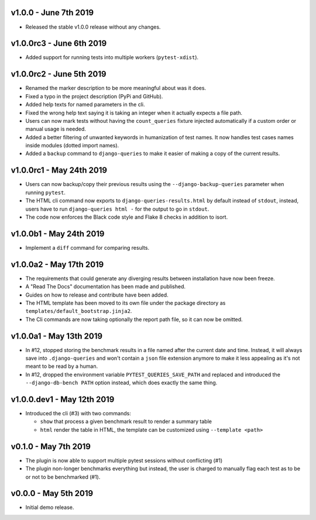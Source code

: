 v1.0.0 - June 7th 2019
++++++++++++++++++++++

- Released the stable v1.0.0 release without any changes.


v1.0.0rc3 - June 6th 2019
+++++++++++++++++++++++++

- Added support for running tests into multiple workers (``pytest-xdist``).


v1.0.0rc2 - June 5th 2019
+++++++++++++++++++++++++

- Renamed the marker description to be more meaningful about was it does.
- Fixed a typo in the project description (PyPi and GitHub).
- Added help texts for named parameters in the cli.
- Fixed the wrong help text saying it is taking an integer when it actually expects a file path.
- Users can now mark tests without having the ``count_queries`` fixture injected automatically if a custom order or manual usage is needed.
- Added a better filtering of unwanted keywords in humanization of test names. It now handles test cases names inside modules (dotted import names).
- Added a ``backup`` command to ``django-queries`` to make it easier of making a copy of the current results.


v1.0.0rc1 - May 24th 2019
+++++++++++++++++++++++++

- Users can now backup/copy their previous results using the ``--django-backup-queries`` parameter when running ``pytest``.
- The HTML cli command now exports to ``django-queries-results.html`` by default instead of ``stdout``, instead, users have to run ``django-queries html -`` for the output to go in ``stdout``.
- The code now enforces the Black code style and Flake 8 checks in addition to isort.


v1.0.0b1 - May 24th 2019
++++++++++++++++++++++++

- Implement a ``diff`` command for comparing results.


v1.0.0a2 - May 17th 2019
++++++++++++++++++++++++

- The requirements that could generate any diverging results between installation have now been freeze.
- A "Read The Docs" documentation has been made and published.
- Guides on how to release and contribute have been added.
- The HTML template has been moved to its own file under the package directory as ``templates/default_bootstrap.jinja2``.
- The Cli commands are now taking optionally the report path file, so it can now be omitted.


v1.0.0a1 - May 13th 2019
++++++++++++++++++++++++

- In #12, stopped storing the benchmark results in a file named after the current date and time.
  Instead, it will always save into ``.django-queries`` and won't contain a ``json`` file extension
  anymore to make it less appealing as it's not meant to be read by a human.
- In #12, dropped the environment variable ``PYTEST_QUERIES_SAVE_PATH`` and replaced
  and introduced the ``--django-db-bench PATH`` option instead, which does exactly the same thing.


v1.0.0.dev1 - May 12th 2019
+++++++++++++++++++++++++++

- Introduced the cli (#3) with two commands:

  - ``show`` that process a given benchmark result to render a summary table
  - ``html`` render the table in HTML, the template can be customized using ``--template <path>``


v0.1.0 - May 7th 2019
+++++++++++++++++++++

- The plugin is now able to support multiple pytest sessions without conflicting (#1)
- The plugin non-longer benchmarks everything but instead, the user is charged to manually flag each test as to be or not to be benchmarked (#1).


v0.0.0 - May 5th 2019
+++++++++++++++++++++

- Initial demo release.
